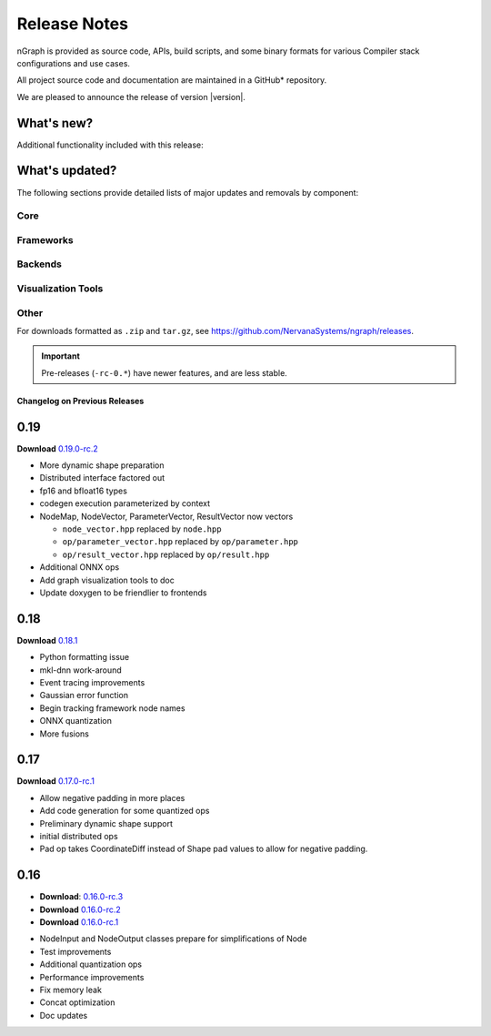 .. project/release-notes.rst:

Release Notes
#############

nGraph is provided as source code, APIs, build scripts, and some binary formats for 
various Compiler stack configurations and use cases. 

All project source code and documentation are maintained in a GitHub* repository.

.. Begin release notes template
   This is the `Release Notes` template for latest nGraph Compiler stack release versioning 

We are pleased to announce the release of version |version|.


What's new?
-----------

Additional functionality included with this release:




What's updated?
---------------

The following sections provide detailed lists of major updates and removals by component:


Core
~~~~



Frameworks
~~~~~~~~~~



Backends
~~~~~~~~



Visualization Tools
~~~~~~~~~~~~~~~~~~~



Other
~~~~~


.. ----------------------------------------------------------------------------
   End release notes template 


For downloads formatted as ``.zip`` and ``tar.gz``, see https://github.com/NervanaSystems/ngraph/releases.

.. important:: Pre-releases (``-rc-0.*``) have newer features, and are less stable.  


Changelog on Previous Releases
==============================






0.19
----

**Download** `0.19.0-rc.2`_

+ More dynamic shape preparation
+ Distributed interface factored out
+ fp16 and bfloat16 types
+ codegen execution parameterized by context
+ NodeMap, NodeVector, ParameterVector, ResultVector now vectors
  
  - ``node_vector.hpp`` replaced by ``node.hpp``
  - ``op/parameter_vector.hpp`` replaced by ``op/parameter.hpp``
  - ``op/result_vector.hpp`` replaced by ``op/result.hpp``

+ Additional ONNX ops
+ Add graph visualization tools to doc
+ Update doxygen to be friendlier to frontends



0.18
----

**Download** `0.18.1`_


+ Python formatting issue
+ mkl-dnn work-around
+ Event tracing improvements
+ Gaussian error function
+ Begin tracking framework node names
+ ONNX quantization
+ More fusions


0.17
----

**Download** `0.17.0-rc.1`_

+ Allow negative padding in more places
+ Add code generation for some quantized ops
+ Preliminary dynamic shape support
+ initial distributed ops
+ Pad op takes CoordinateDiff instead of Shape pad values to allow for negative padding.


0.16
----

* **Download**: `0.16.0-rc.3`_
* **Download** `0.16.0-rc.2`_
* **Download** `0.16.0-rc.1`_


+ NodeInput and NodeOutput classes prepare for simplifications of Node
+ Test improvements
+ Additional quantization ops
+ Performance improvements
+ Fix memory leak
+ Concat optimization
+ Doc updates

.. _0.19.0-rc.2: https://github.com/NervanaSystems/ngraph/releases/tag/v0.19.0-rc.2_
.. _0.18.1: https://github.com/NervanaSystems/ngraph/releases/tag/v0.18.1_
.. _0.17.0-rc.1: `https://github.com/NervanaSystems/ngraph/releases/tag/v0.17.0-rc.1
.. _0.16.0-rc.3: https://github.com/NervanaSystems/ngraph/releases/tag/v0.16.0-rc.3
.. _0.16.0-rc.2: https://github.com/NervanaSystems/ngraph/releases/tag/v0.16.0-rc.2
.. _0.16.0-rc.1: https://github.com/NervanaSystems/ngraph/releases/tag/v0.16.0-rc.1
